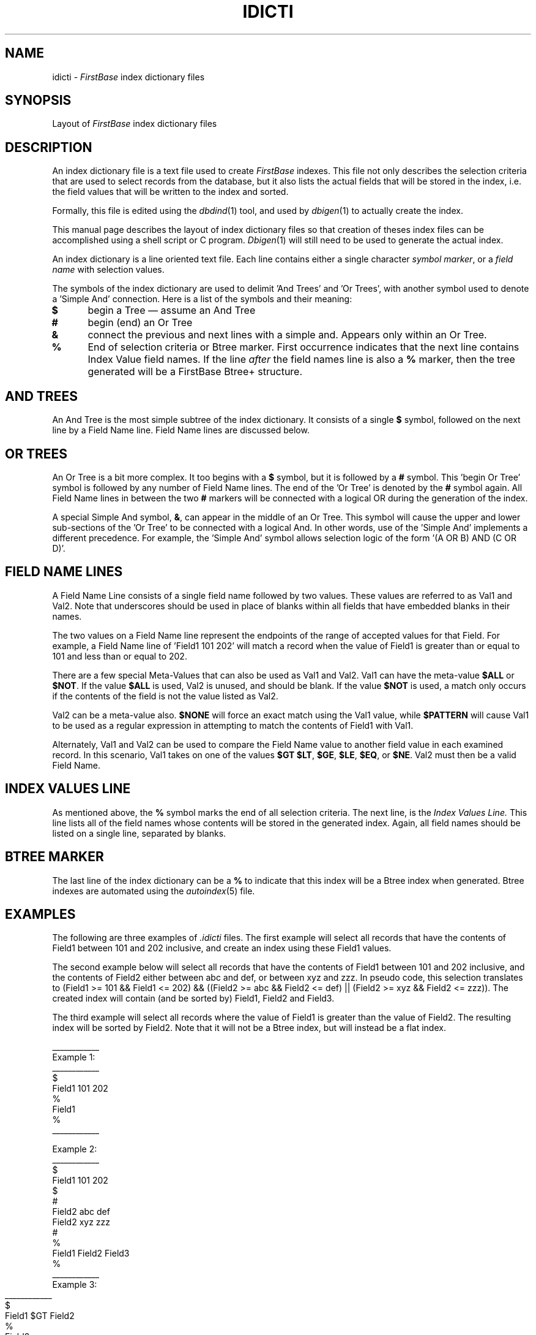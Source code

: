 .TH IDICTI 5 "12 September 1995"
.FB
.SH NAME
idicti \- \fIFirstBase\fP index dictionary files
.SH SYNOPSIS
Layout of \fIFirstBase\fP index dictionary files
.SH DESCRIPTION
An index dictionary file is a text file used to create \fIFirstBase\fP
indexes.
This file not only describes the selection criteria that are used to
select records from the database, but it also lists the actual fields that
will be stored in the index, i.e. the field values that will be written
to the index and sorted.
.PP
Formally, this file is edited using the \fIdbdind\fP(1) tool, and used
by \fIdbigen\fP(1) to actually create the index.
.PP
This manual page describes the layout of index dictionary files
so that creation of theses index files can be accomplished using a
shell script or C program.
\fIDbigen\fP(1) will still need to be used to generate
the actual index.
.PP
An index dictionary is a line oriented text file. Each line contains
either a single character \fIsymbol marker\fP,
or a \fIfield name\fP with selection values.
.PP
The symbols of the index dictionary are used to delimit 'And Trees'
and 'Or Trees', with another symbol used to denote a 'Simple And' connection.
Here is a list of the symbols and their meaning:
.TP 5
\fB$\fP
begin a Tree \(em assume an And Tree
.TP 5
\fB#\fP
begin (end) an Or Tree
.TP 5
\fB&\fP
connect the previous and next lines with a simple and.
Appears only within an Or Tree.
.TP 5
\fB%\fP
End of selection criteria or Btree marker.
First occurrence indicates that the
next line contains Index Value field names.
If the line \fIafter\fP the field names line is also a \fB%\fP marker,
then the tree generated will be a FirstBase Btree+ structure.
.SH AND TREES
An And Tree is the most simple subtree of the index dictionary.
It consists of a single \fB$\fP symbol, followed on the next line by a
Field Name line. Field Name lines are discussed below.
.SH OR TREES
An Or Tree is a bit more complex. It too begins with a \fB$\fP symbol,
but it is followed by a \fB#\fP symbol. This 'begin Or Tree' symbol 
is followed by any number of Field Name lines.
The end of the 'Or Tree' is denoted by the \fB#\fP symbol again.
All Field Name lines in between the two \fB#\fP markers will be
connected with a logical OR during the generation of the index.
.PP
A special Simple And symbol, \fB&\fP, can
appear in the middle of an Or Tree. 
This symbol will cause the upper
and lower sub-sections of the 'Or Tree'
to be connected with a logical And.
In other words, use of the 'Simple And' implements a different precedence.
For example, the 'Simple
And' symbol allows selection logic of the form '(A OR B) AND (C OR D)'.
.SH FIELD NAME LINES
A Field Name Line consists of a single field name followed by two values.
These values are referred to as Val1 and Val2.
Note that underscores should be used in place of blanks within all fields
that have embedded blanks in their names.
.PP
The two values on a Field Name line represent the endpoints of the range
of accepted values for that Field. For example, a Field Name 
line of 'Field1 101 202' will match a record when the value of Field1 is
greater than or equal to 101 and less than or equal to 202.
.PP
There are a few special Meta-Values that can also be used as Val1 and Val2.
Val1 can have the meta-value \fB$ALL\fP or \fB$NOT\fP.
If the value \fB$ALL\fP is used, Val2 is unused, and should be blank.
If the value \fB$NOT\fP is used, a match only occurs if the contents of the
field is not the value listed as Val2.
.PP
Val2 can be a meta-value also. \fB$NONE\fP will force
an exact match using the Val1 value, while \fB$PATTERN\fP will
cause Val1 to be used as a regular expression in attempting to match the
contents of Field1 with Val1.
.PP
Alternately, Val1 and Val2 can be used to compare the Field Name value to
another field value in each examined record. In this scenario, Val1
takes on one of the values \fB$GT\fP \fB$LT\fP, \fB$GE\fP,
\fB$LE\fP, \fB$EQ\fP, or \fB$NE\fP.
Val2 must then be a valid Field Name.
.SH INDEX VALUES LINE
As mentioned above, the \fB%\fP
symbol marks the end of all selection criteria.
The next line, is the
.I Index Values Line.
This line lists all of the field names whose contents will be stored
in the generated index. Again, all field names should be listed on a
single line, separated by blanks.
.SH BTREE MARKER
The last line of the index dictionary can be a \fB%\fP to indicate that
this index will be a Btree index when generated. Btree indexes are automated
using the \fIautoindex\fP(5) file.
.SH EXAMPLES
The following are three
examples of \fI.idicti\fP files. The first example will select
all records that have the contents of Field1 between 101 and 202 inclusive,
and create an index using these Field1 values.
.PP
The second example below will select all records that have the
contents of Field1 between 101 and 202 inclusive,
and the contents of Field2 either
between abc and def, or between xyz and zzz. In pseudo code,
this selection translates to (Field1 >= 101 && Field1 <= 202) &&
((Field2 >= abc && Field2 <= def) || (Field2 >= xyz && Field2 <= zzz)).
The created index will contain (and be sorted by) Field1, Field2 and
Field3.
.PP
The third example will select all records where the value
of Field1 is greater than the value of Field2. The resulting index will be
sorted by Field2. Note that it will not be a Btree index, but will instead
be a flat index.
.nf
.nj
.sp 2
____________
Example 1:
____________
.ft CW
$
Field1 101 202
%
Field1
%
____________
.ft
.sp 2
Example 2:
____________
.ft CW
$
Field1 101 202
$
#
Field2 abc def
Field2 xyz zzz
#
%
Field1 Field2 Field3
%
____________
.ft
.bp
Example 3:
____________
.ft CW
$
Field1 $GT Field2
%
Field2
.ft
____________
.fi
.ju
.PP
.SH FILES
.PD 0
.TP 10
*.idx
\fIFirstBase\fP index. Actual index values and pointers to records.
.TP 10
*.idicti
\fIFirstBase\fP index dictionary, formally produced by \fIdbdind\fP(1).
.TP 10
*.idict
\fIFirstBase\fP index header information, produced by \fIdbigen\fP(1).
.PD
.SH SEE ALSO
dbdind(1), dbigen(1), btree(4), index(4).
.br
